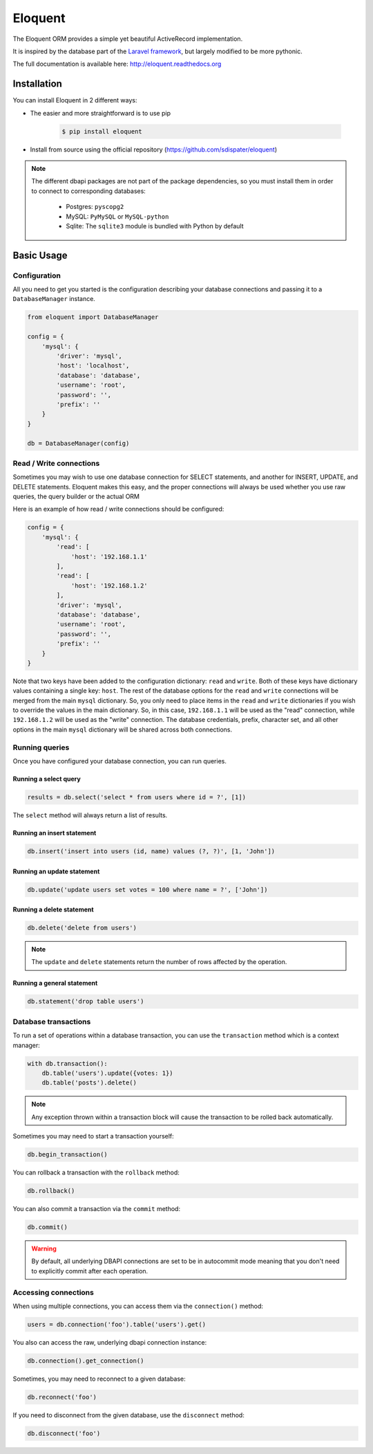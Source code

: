 Eloquent
========

.. image:: https://travis-ci.org/sdispater/eloquent.png?branch=develop
   :alt: Eloquent Build status
   :target: https://travis-ci.org/sdispater/eloquent

The Eloquent ORM provides a simple yet beautiful ActiveRecord implementation.

It is inspired by the database part of the `Laravel framework <http://laravel.com>`_,
but largely modified to be more pythonic.

The full documentation is available here: http://eloquent.readthedocs.org


Installation
------------

You can install Eloquent in 2 different ways:

* The easier and more straightforward is to use pip

    .. code-block:: bash

        $ pip install eloquent

* Install from source using the official repository (https://github.com/sdispater/eloquent)

.. note::

    The different dbapi packages are not part of the package dependencies,
    so you must install them in order to connect to corresponding databases:

        * Postgres: ``pyscopg2``
        * MySQL: ``PyMySQL`` or ``MySQL-python``
        * Sqlite: The ``sqlite3`` module is bundled with Python by default


Basic Usage
-----------

Configuration
#############

All you need to get you started is the configuration describing your database connections
and passing it to a ``DatabaseManager`` instance.

.. code-block:: python

    from eloquent import DatabaseManager

    config = {
        'mysql': {
            'driver': 'mysql',
            'host': 'localhost',
            'database': 'database',
            'username': 'root',
            'password': '',
            'prefix': ''
        }
    }

    db = DatabaseManager(config)


Read / Write connections
########################

Sometimes you may wish to use one database connection for SELECT statements,
and another for INSERT, UPDATE, and DELETE statements. Eloquent makes this easy,
and the proper connections will always be used whether you use raw queries, the query
builder or the actual ORM

Here is an example of how read / write connections should be configured:

.. code-block:: python

    config = {
        'mysql': {
            'read': [
                'host': '192.168.1.1'
            ],
            'read': [
                'host': '192.168.1.2'
            ],
            'driver': 'mysql',
            'database': 'database',
            'username': 'root',
            'password': '',
            'prefix': ''
        }
    }

Note that two keys have been added to the configuration dictionary: ``read`` and ``write``.
Both of these keys have dictionary values containing a single key: ``host``.
The rest of the database options for the ``read`` and ``write`` connections
will be merged from the main ``mysql`` dictionary. So, you only need to place items
in the ``read`` and ``write`` dictionaries if you wish to override the values in the main dictionary.
So, in this case, ``192.168.1.1`` will be used as the "read" connection, while ``192.168.1.2``
will be used as the "write" connection. The database credentials, prefix, character set,
and all other options in the main ``mysql`` dictionary will be shared across both connections.

Running queries
###############

Once you have configured your database connection, you can run queries.


Running a select query
~~~~~~~~~~~~~~~~~~~~~~

.. code-block:: python

    results = db.select('select * from users where id = ?', [1])

The ``select`` method will always return a list of results.

Running an insert statement
~~~~~~~~~~~~~~~~~~~~~~~~~~~

.. code-block:: python

    db.insert('insert into users (id, name) values (?, ?)', [1, 'John'])

Running an update statement
~~~~~~~~~~~~~~~~~~~~~~~~~~~

.. code-block:: python

    db.update('update users set votes = 100 where name = ?', ['John'])

Running a delete statement
~~~~~~~~~~~~~~~~~~~~~~~~~~

.. code-block:: python

    db.delete('delete from users')


.. note::

    The ``update`` and ``delete`` statements return the number of rows affected by the operation.

Running a general statement
~~~~~~~~~~~~~~~~~~~~~~~~~~~

.. code-block:: python

    db.statement('drop table users')


Database transactions
#####################

To run a set of operations within a database transaction, you can use the ``transaction`` method
which is a context manager:

.. code-block:: python

    with db.transaction():
        db.table('users').update({votes: 1})
        db.table('posts').delete()

.. note::

    Any exception thrown within a transaction block will cause the transaction to be rolled back
    automatically.

Sometimes you may need to start a transaction yourself:

.. code-block:: python

    db.begin_transaction()

You can rollback a transaction with the ``rollback`` method:

.. code-block:: python

    db.rollback()

You can also commit a transaction via the ``commit`` method:

.. code-block:: python

    db.commit()


.. warning::

    By default, all underlying DBAPI connections are set to be in autocommit mode
    meaning that you don't need to explicitly commit after each operation.


Accessing connections
#####################

When using multiple connections, you can access them via the ``connection()`` method:

.. code-block:: python

    users = db.connection('foo').table('users').get()

You also can access the raw, underlying dbapi connection instance:

.. code-block:: python

    db.connection().get_connection()

Sometimes, you may need to reconnect to a given database:

.. code-block:: python

    db.reconnect('foo')

If you need to disconnect from the given database, use the ``disconnect`` method:

.. code-block:: python

    db.disconnect('foo')
